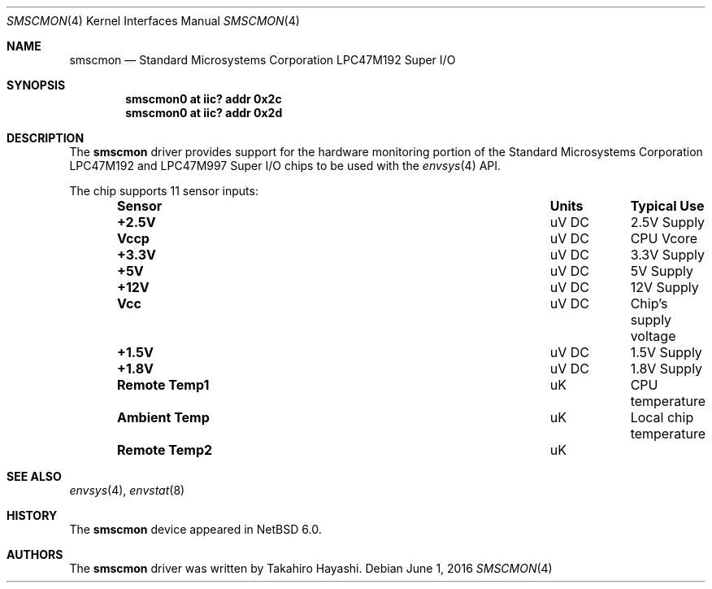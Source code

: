 .\"	$NetBSD: smscmon.4,v 1.5 2016/06/01 02:15:26 pgoyette Exp $
.\"
.\" Copyright (c) 2009 Takahiro Hayashi
.\" All rights reserved.
.\"
.\" Redistribution and use in source and binary forms, with or without
.\" modification, are permitted provided that the following conditions
.\" are met:
.\" 1. Redistributions of source code must retain the above copyright
.\"    notice, this list of conditions and the following disclaimer.
.\" 2. Redistributions in binary form must reproduce the above copyright
.\"    notice, this list of conditions and the following disclaimer in the
.\"    documentation and/or other materials provided with the distribution.
.\"
.\" THIS SOFTWARE IS PROVIDED BY THE NETBSD FOUNDATION, INC. AND CONTRIBUTORS
.\" ``AS IS'' AND ANY EXPRESS OR IMPLIED WARRANTIES, INCLUDING, BUT NOT LIMITED
.\" TO, THE IMPLIED WARRANTIES OF MERCHANTABILITY AND FITNESS FOR A PARTICULAR
.\" PURPOSE ARE DISCLAIMED.  IN NO EVENT SHALL THE FOUNDATION OR CONTRIBUTORS
.\" BE LIABLE FOR ANY DIRECT, INDIRECT, INCIDENTAL, SPECIAL, EXEMPLARY, OR
.\" CONSEQUENTIAL DAMAGES (INCLUDING, BUT NOT LIMITED TO, PROCUREMENT OF
.\" SUBSTITUTE GOODS OR SERVICES; LOSS OF USE, DATA, OR PROFITS; OR BUSINESS
.\" INTERRUPTION) HOWEVER CAUSED AND ON ANY THEORY OF LIABILITY, WHETHER IN
.\" CONTRACT, STRICT LIABILITY, OR TORT (INCLUDING NEGLIGENCE OR OTHERWISE)
.\" ARISING IN ANY WAY OUT OF THE USE OF THIS SOFTWARE, EVEN IF ADVISED OF THE
.\" POSSIBILITY OF SUCH DAMAGE.
.\"
.Dd June 1, 2016
.Dt SMSCMON 4
.Os
.Sh NAME
.Nm smscmon
.Nd Standard Microsystems Corporation LPC47M192 Super I/O
.Sh SYNOPSIS
.Cd "smscmon0 at iic? addr 0x2c"
.Cd "smscmon0 at iic? addr 0x2d"
.Sh DESCRIPTION
The
.Nm
driver provides support for the hardware monitoring portion of the
.Tn Standard Microsystems Corporation
LPC47M192 and LPC47M997 Super I/O chips to be used with the
.Xr envsys 4
API.
.Pp
The chip supports 11 sensor inputs:
.Bl -column "Remote Temp1" "Units" "Typical" -offset indent
.It Sy "Sensor" Ta Sy "Units" Ta Sy "Typical Use"
.It Li "+2.5V" Ta "uV DC" Ta "2.5V Supply"
.It Li "Vccp" Ta "uV DC" Ta "CPU Vcore"
.It Li "+3.3V" Ta "uV DC" Ta "3.3V Supply"
.It Li "+5V" Ta "uV DC" Ta "5V Supply"
.It Li "+12V" Ta "uV DC" Ta "12V Supply"
.It Li "Vcc" Ta "uV DC" Ta "Chip's supply voltage"
.It Li "+1.5V" Ta "uV DC" Ta "1.5V Supply"
.It Li "+1.8V" Ta "uV DC" Ta "1.8V Supply"
.It Li "Remote Temp1" Ta "uK" Ta "CPU temperature"
.It Li "Ambient Temp" Ta "uK" Ta "Local chip temperature"
.It Li "Remote Temp2" Ta "uK" Ta ""
.El
.Sh SEE ALSO
.Xr envsys 4 ,
.Xr envstat 8
.Sh HISTORY
The
.Nm
device appeared in
.Nx 6.0 .
.Sh AUTHORS
The
.Nm
driver was written by
.An Takahiro Hayashi .
